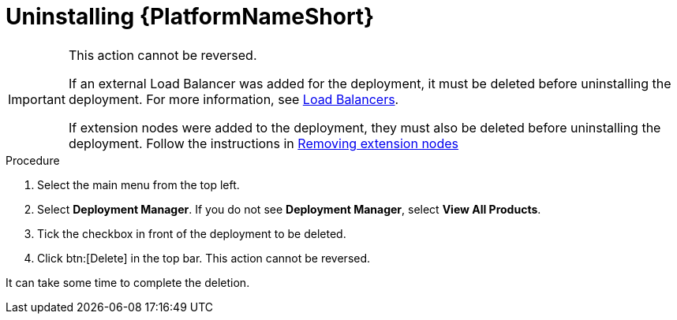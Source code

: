 [id="proc-gcp-uninstall-application-uninstall"]

= Uninstalling {PlatformNameShort}

[IMPORTANT]
====
This action cannot be reversed.

If an external Load Balancer was added for the deployment, it must be deleted before uninstalling the deployment. For more information, see link:https://cloud.google.com/load-balancing/docs/https[Load Balancers].

If extension nodes were added to the deployment, they must also be deleted before uninstalling the deployment. Follow the instructions in xref:proc-gcp-delete-extension-nodes[Removing extension nodes]
====

.Procedure
. Select the main menu from the top left.
. Select *Deployment Manager*.
If you do not see *Deployment Manager*, select *View All Products*.
. Tick the checkbox in front of the deployment to be deleted.
. Click btn:[Delete] in the top bar. 
This action cannot be reversed.

It can take some time to complete the deletion.